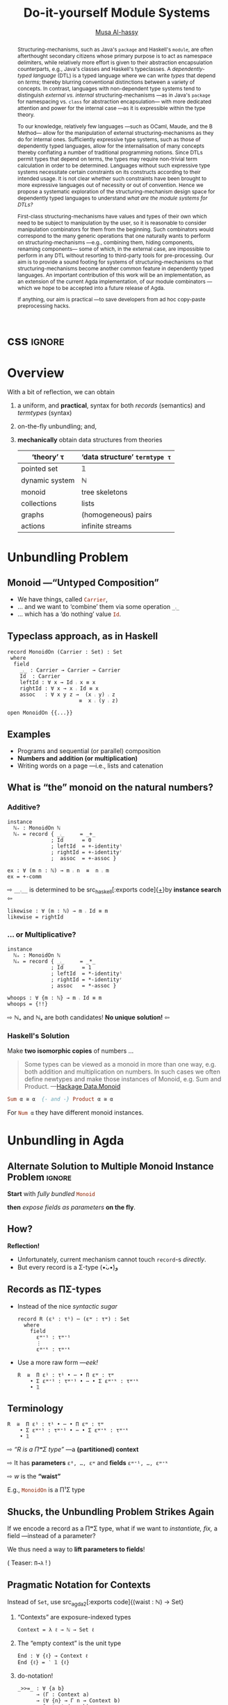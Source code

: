 #+MACRO: code     #+LaTeX: \def\mytitle{$1}

# f7 preview changes
# (local-set-key (kbd "<f7>") (lambda () (interactive) (suspend-frame) (disable-theme 'spacemacs-light) (org-reveal-export-to-html-and-browse) (load-theme 'spacemacs-light)))
# (local-set-key (kbd "<f7>") (lambda () (interactive) (disable-theme 'spacemacs-light) (org-reveal-export-to-html-and-browse) (load-theme 'spacemacs-light)))

#+TITLE: Do-it-yourself Module Systems
#+DESCRIPTION: Unbundling on the fly and mechanically obtaining termtypes from theories

#+AUTHOR: [[https://alhassy.github.io/][Musa Al-hassy]]
#+EMAIL: alhassy@gmail.com
#+OPTIONS: html-postamble:nil
#+PROPERTY: header-args:agda2 :tangle aim-2020.agda

# +TITLE: @@html:<div style="color:green; font-size: 70px">@@Unbundling   on   the   fly   and   mechanically   obtaining   termtypes   from   theories@@html:</div>@@
#+begin_src emacs-lisp :exports none
(make-local-variable 'org-reveal-title-slide)
(setq org-reveal-title-slide "<h2>%t</h2>
<h5 style=\"color: green\">Unbundling on the fly and mechanically obtaining termtypes from theories</h5>
<br><br>
<h4 style=\"color: rose\"><emph>Agda Implementors Meeting 2020</emph></h4>
<br>
<h>%a</h3>
<br>
<font size=\"1\">
<a href=\"?print-pdf&showNotes=true\">
⟪ Flattened View ; Press <code>?</code> for Help ⟫
</a>
</font>")
#+end_src

#+RESULTS:
#+begin_example
<h2>%t</h2>
<h5 style="color: green">Unbundling on the fly and mechanically obtaining termtypes from theories</h5>
<br><br>
<h4 style="color: rose"><emph>Agda Implementors Meeting 2020</emph></h4>
<br>
<h>%a</h3>
<br>
<font size="1">
<a href="?print-pdf&showNotes=true">
⟪ Flattened View ; Press <code>?</code> for Help ⟫
</a>
</font>
#+end_example

#+OPTIONS: timestamp:nil
#+OPTIONS: toc:nil d:nil

#+OPTIONS: reveal_center:t reveal_progress:t reveal_history:t reveal_control:t
#+OPTIONS: reveal_rolling_links:t reveal_keyboard:t reveal_overview:t num:nil
# OPTIONS: reveal_width:1200 reveal_height:800
#+OPTIONS: reveal_height:800

#+REVEAL_MARGIN: 0.1
#+REVEAL_MIN_SCALE: 0.5
#+REVEAL_MAX_SCALE: 2.5

# Available transitions are: default|cube|page|concave|zoom|linear|fade|none.
#+REVEAL_TRANS: fade
# Available transitions are: default(black)|white|league|sky|beige|simple|serif|blood|night|moon|solarized
#+REVEAL_THEME: sky
# REVEAL_THEME: blood

#+REVEAL_HLEVEL: 2
# REVEAL_HEAD_PREAMBLE: <meta name="description" content="Org-Reveal Introduction.">
#+REVEAL_POSTAMBLE:
#+REVEAL_PLUGINS: (markdown notes)
#+REVEAL_EXTRA_CSS: ./local.css
#
# See here for examples of how fragments look
# https://revealjs.com/#/fragments
#
# Here for what themes look like
# https://revealjs.com/#/themes

#+MACRO: myfrag  #+ATTR_REVEAL: :frag (appear)

#+MACRO: begin-columns  #+REVEAL_HTML: <div style="width:50%;float:left">
#+MACRO: break-columns  #+REVEAL_HTML: </div> <div style="width:50%;float: left">
#+MACRO: end-columns #+REVEAL_HTML: </div>

# Place item in a 1×1 table then center the table.
# This works nicely for preformatted code whose indentation is important.
#
#+MACRO: begin-center #+REVEAL_HTML: <center><table width="50%" border="0""><tr><td>
#+MACRO: end-center  #+REVEAL_HTML: </td><tr></table></center>



:Info:

Title: Do-it-yourself Module Systems: Unbundling on the fly and mechanically
obtaining termtypes from theories

Terse Abstract: We show how a bit of reflection can be used to achieve on the
fly unbundling to lift record fields to the type level as parameters, and we use
monadic do-notation to make the resulting setup practical and pragmatic for
experimentation. It is well known in the folklore that record types are contexts
(i.e., sequences of name-type pairs), we go on to show that termtypes (GADTs)
are also contexts. Moreover, since records and termtypes are both contexts, we
show how to derive the latter from the former *mechanically* via a macro; e.g., we
mechanically ask for the termtype of dynamic systems, monoids, pointed sets,
collections and find the results to be that of the natural numbers, tree
skeletons, the maybe type, and the list type.  Surprisingly, the entire
development is under 300 lines of Agda.

Project webpage: https://alhassy.github.io/next-700-module-systems/

:end:

:Remarks:
+ live demo instead of video, quality was poor. ლ(ಠ益ಠ)

+ Give concrete examples.

+ Skip slides like toc and slides you ignore.
  - or, during the toc slide, set the stage
    for what's coming up.

    Give a background on the problem, quickly.

+ Don't stand in front of the slides. ─use the laser pointer‼

+ Use the NOTES to make speaker notes.

+ Say what is the approach I'm using to ensure that the problem is feasible.
  - Communicate that its doable and that I can do it.

+ Dicuss how even going to attempt doing this, the research

1. catchy subtitle: reptition means we're doing something wrong.

   A language has many languages, whence repetitive.

   Maybe show a proof or something that
   shows a DTL making use of the first
   five pieces together. ;-)
   Show the problem.

+ make it clear what I'm doing in 2 sentences:
  Providing primitives that minimise repetition
  for manipulaiting grouping mechanisms,
  without the end-user utilising preprocessing.

:End:
:How_to_enable_PDF_print_capabiility:

1. Open your presentation with print-pdf included in the query string i.e. http://localhost:8000/?print-pdf. You can test this with revealjs.com?print-pdf.
   - If you want to include speaker notes in your export, you can append showNotes=true to the query string: http://localhost:8000/?print-pdf&showNotes=true
2. Open the in-browser print dialog (CTRL/CMD+P).
3. Change the Destination setting to Save as PDF.
4. Change the Layout to Landscape.
5. Change the Margins to None.
6. Enable the Background graphics option.
7. Click Save.

:End:
:FragmentStyles:
The ATTR_REVEAL part must be immediately preceding the first item in a list, no new line;
other items may be freely spaced.

Available fragment styles are:
#+ATTR_REVEAL: :frag t
    * grow
    * shrink
    * roll-in
    * fade-out
    * highlight-red
    * highlight-green
    * highlight-blue
    * appear

    Fragment sequence can be changed by assigning adding ~:frag_idx~
    property to each fragmented element.

#+ATTR_REVEAL: :frag t :frag_idx 3
    And, this paragraph shows at last.

#+ATTR_REVEAL: :frag t :frag_idx 2
    This paragraph shows secondly.

#+ATTR_REVEAL: :frag t :frag_idx 1
    This paragraph shows at first.

~#+ATTR_REVEAL: :frag frag-style~ above a list defines fragment style for the list as a whole.
To define fragment styles for every list item, please enumerate each item's style in a lisp list.

When there is :frag_idx specified, insufficient fragment style list will be extended by its last element. So a :frag (appear) assigns each item of a list the appear fragment style.

#+BEGIN_SRC emacs-lisp
#+ATTR_REVEAL: :frag (appear)
   * I appear.
   * I appear.
   * I appear.
#+END_SRC

Nb: Org-reveal supports /editable code blocks/ using klipsify.

  # :frag_idx (5 4 3 2 1)
#+ATTR_REVEAL: :frag (grow shrink roll-in fade-out none)
+ I will grow.
+ I will shrink.
+ I rolled in.
+ I will fade out.
+ I don't fragment.

  EXPORT CURRENT SUBTREE
Use menu entry " C-c C-e R S" to export only current subtree, without the title slide and the table of content, for a quick preview of your current edition.
:End:

# Imports
#+begin_src agda2 :exports none
open import Relation.Binary.PropositionalEquality
open import Data.Nat
open import Data.Nat.Properties
#+end_src

:IGNORE:
#+begin_export html
<div style="position: absolute; bottom: 0px; color: green; text-align: center;">
Unbundling on the fly and mechanically obtaining termtypes from theories
</div>
#+end_export
:END:

* css :ignore:

# For the most part, I “view page source” to inspect what div or whatever it is I want
# to alter, then I lookup the css to do so and that gives me the following ^_^

# Bigger & redish (ff2d00) page numbers; max vertical and  horizontal size
# Also reasonable ?print-pdf url extension ^_^
#+BEGIN_EXPORT html
<style>

.reveal .slide-number {
  font-size: 34pt;
  color: #ff2D00; }

.reveal .slides {
  height: 100%;
  width: 100% !important ;
  top: 0;
  margin-top: 0;
}

.reveal .slides>section {
  min-height: 90%;
  min-width:  90%;
}

.reveal .slides>section>section {
  min-height: 100%;
}

.print-pdf .reveal .slides > section.present, .print-pdf .reveal .slides > section > section.present {
  min-height: 770px !important;
  position: relative !important;
}

.reveal table th, .reveal table td {
    text-align: left;
    border: none;
    border-left: 1px solid transparent;
    border-right: 1px solid transparent;
}
#+END_EXPORT
# Last one above is so that tables have no border; c.f. {{{begin-center}}}
# border:none ⇒ no bottom, top, inner borders
# border-left/right transparent ⇒ no “edge” borders

# Increase vertical spacing between reveal's unnumbered & ordered listings; also definition listings, “p”aragraphs, and “pre”formatted code blocks.
# Also the preformatted code blocks needn't have a border.
#+BEGIN_EXPORT html
.reveal ul {
    line-height: 200%
}

.reveal ol {
    line-height: 200%
}

.reveal dl {
    line-height: 200%
}

.reveal p {
    line-height: 200%
}

.reveal pre {
    font-size: 1em;
    box-shadow:none;
}

</style>
#+END_EXPORT

#
# !important everywhere forces my suggestions.
#

* COMMENT Columns test

{{{begin-columns}}}
hello

{{{break-columns}}}

nice
{{{end-columns}}}

* COMMENT Configuration

** Set the location of Reveal.js

   Org-reveal must know where Reveal.js is on your computer before
   exporting Org contents. The location of Reveal.js is the path to
   the top directory of the Reveal.js packages, the directory which contains
   file *README.md*, but *not* the one that contains the file reveal.js.

   The default location is =./reveal.js=, relative to the Org file.

   Changing =org-reveal-root= 's value will change the location
   globally. For example, add the following statement to your .emacs
   file:
#+BEGIN_SRC lisp
(setq org-reveal-root "file:///d:/reveal.js")
#+END_SRC
   *IMPORTANT*: the absolute path to Reveal.js should be in URL form,
   "file:///path_to_reveal.js", as illustrated above.  By setting
   option =REVEAL_ROOT=, the location is only affected within the Org
   file.

   #+BEGIN_SRC org
   ,#+REVEAL_ROOT: file:///d:/reveal.js
   #+END_SRC

   Set your =REVEAL_ROOT= to the following URL to download reveal.js from
   a CDN instead of downloading a local copy.

   #+BEGIN_SRC org
   ,#+REVEAL_ROOT: http://cdn.jsdelivr.net/reveal.js/3.0.0/
   #+END_SRC


*** Url form for file location

    For example if you cloned this repository to your home directory,
    this file in Mac OS X would be referred to as
    "file:///Users/username/org-reveal/readme.org".  This file in
    Ubuntu would be "file:///home/username/org-reveal/readme.org" and
    in Windows this file would be
    "file:///c:/Users/username/org-reveal/readme.org".  For more
    detail on this standard please refer to
    [[http://en.wikipedia.org/wiki/File_URI_scheme]]

** First Try

   To load Org-reveal, type "M-x load-library", then type
   "ox-reveal".

   Now you can export this manual into Reveal.js presentation by
   typing "C-c C-e R R".

   Open the generated "Readme.html" in your browser and enjoy the
   cool slides.

** The HLevel

   Org-reveal maps each heading and its contents to one Reveal.js
   slide. Since Reveal.js arranges slides into a 2-dimensional matrix,
   Org-reveal use a *HLevel* value to decide whether to map headings to horizontal
   or vertical slides.

   * Headings of level less than or equal to *HLevel* are mapped to horizontal
     slides.
   * Headings with a deeper level are mapped to vertical slides.

   HLevel's default value is 1, means only level 1 headings are arranged
   horizontally. Deeper headings are mapped to vertical slides below their
   parent level 1 heading.

*** HLevel's Effects on Slides Layout

    Assume we have a simple Org file as below:
#+BEGIN_SRC org
,* H1
,* H2
,** H2.1
,*** H2.1.1
,* H3
#+END_SRC

    If HLevel is 1, the default value, headings H2.1 and H2.1.1 will
    be mapped to vertical slides below the slides of heading H2.

    [[./images/hlevel.png]]

    If HLevel is changed to 2, slides of heading H2.1 will be changed
    to the main horizontal queue, and slides of heading H2.1.1 will be
    a vertical slide below it.

    [[./images/hlevel2.png]]

*** Configure HLevel's Value

    * Change variable =org-reveal-hlevel='s value to set HLevel globally.\\
      For example, add the following statement to your =.emacs= file.
#+BEGIN_SRC lisp
(setq org-reveal-hlevel 2)
#+END_SRC

    * Setting Org files local HLevel to option =REVEAL_HLEVEL=.
#+BEGIN_SRC org
,#+REVEAL_HLEVEL: 2
#+END_SRC

** Force Split

   If one heading has too many things to fit into one slide, you can
   split the contents into multiple vertical slides manually, by inserting

#+BEGIN_SRC org
,#+REVEAL: split
#+END_SRC

#+REVEAL: split

   Now a new slide begins after =#+REVEAL= keyword.

** Select Theme and Transition

    Themes and transition styles are set globally throughout the whole
    file by setting options =REVEAL_THEME=, =REVEAL_TRANS=, and =REVEAL_SPEED=.

    For an example, please check the heading part of this document.

    Available themes can be found in "css/theme/" in the reveal.js directory.

    Available transitions are: default|cube|page|concave|zoom|linear|fade|none.
** Set The Title Slide
   By default, Org-reveal generates a title slide displaying the
   title, the author, the Email, the date and the time-stamp of the
   Org document, controlled by Org's [[http://orgmode.org/org.html#Export-settings][export settings]].

   To avoid a title slide, please set variable
   ~org-reveal-title-slide~ to ~nil~, or add ~reveal_title_slide:nil~ to
   ~#+OPTIONS:~ line.

   To restore the default title slide, please set variable
   ~org-reveal-title-slide~ to ~'auto~.

*** Customize the Title Slide

    To customize the title slide, please set ~org-reveal-title-slide~
    to a string of HTML markups. The following escaping character can
    be used to retrieve document information:
    | ~%t~ | Title     |
    | ~%a~ | Author    |
    | ~%e~ | Email     |
    | ~%d~ | Date      |
    | ~%%~ | Literal % |

** Set Slide Background

   Slide background can be set to a color, an image or a repeating image
   array by setting heading properties.

*** Single Colored Background
   :PROPERTIES:
   :reveal_background: #543210
   :END:

    Set property =reveal_background= to either an RGB color value, or any
    supported CSS color format.

#+BEGIN_SRC org
,*** Single Colored Background
   :PROPERTIES:
   :reveal_background: #123456
   :END:
#+END_SRC

*** Single Image Background
    :PROPERTIES:
    :reveal_background: ./images/whale.jpg
    :reveal_background_trans: slide
    :END:

    Set property =reveal_background= to an URL of background image.
    Set property =reveal_background_trans= to =slide= to make background image
    sliding rather than fading.
#+BEGIN_SRC org
,*** Single Image Background
    :PROPERTIES:
    :reveal_background: ./images/whale.jpg
    :reveal_background_trans: slide
    :END:
#+END_SRC

*** Repeating Image Background
    :PROPERTIES:
    :reveal_background: ./images/whale.jpg
    :reveal_background_size: 200px
    :reveal_background_repeat: repeat
    :END:

    Resize background image by setting property
    =reveal_background_size= to a number.

    Set property =reveal_background_repeat= to =repeat= to repeat
    image on the background.
#+BEGIN_SRC org
,*** Repeating Image Background
    :PROPERTIES:
    :reveal_background: ./images/whale.jpg
    :reveal_background_size: 200px
    :reveal_background_repeat: repeat
    :END:
#+END_SRC

*** Title Slide Background Image

    To set the title slide's background image, please specify the
    following options:

    * =REVEAL_TITLE_SLIDE_BACKGROUND=: A URL to the background image.
    * =REVEAL_TITLE_SLIDE_BACKGROUND_SIZE=: HTML size specification, e.g. ~200px~.
    * =REVEAL_TITLE_SLIDE_BACKGROUND_REPEAT=: set to ~repeat~ to repeat the image.

** Slide Size

   Reveal.js scales slides to best fit the display resolution, but you can
   also specify the desired size by settings the option tags =width= and =height=.

   The scaling behavior can also be constrained by setting following
   options:
   * =#+REVEAL_MARGIN:= :: a float number, the factor of empty area
    surrounding slide contents.
   * =#+REVEAL_MIN_SCALE:= :: a float number, the minimum scaling down
    ratio.
   * =#+REVEAL_MAX_SCALE:= :: a float number, the maximum scaling up
    ratio.

** Slide Numbering

   By default, a flatten slide number is showed at the lower-right corner of each slide.

   To disable slide numbering, please add ~reveal_slide_number:nil~ to
   ~#+OPTIONS:~ line.

   From Reveal.js 3.1.0, slide numbering can have several custom
   formats. To choose one format, please set ~reveal_slide_number~ to
   its proper string. For example, ~reveal_slide_number:h/v~.

   Supported format string can be found in [[https://github.com/hakimel/reveal.js/#slide-number][Reveal.js manual]].


** Slide Header/Footer
   Specify Slide header/footer by =#+REVEAL_SLIDE_HEADER:= and
   =#+REVEAL_SLIDE_FOOTER:=. The option content will be put into
   divisions of class =slide-header= and =slide-footer=, so you can
   control their appearance in custom CSS file(see [[Extra Stylesheets]]).
   By default header/footer content will only display on content
   slides. To show them also on the title and toc slide you can add
   ~reveal_global_header:t~ and ~reveal_global_footer:t~ to
   ~#+OPTIONS:~ line.

** Fragmented Contents

    Make contents fragmented (show up one-by-one) by setting option
    =ATTR_REVEAL= with property ":frag frag-style", as illustrated
    below.

    See here for examples of them: https://revealjs.com/#/fragments

#+ATTR_REVEAL: :frag roll-in
    Paragraphs can be fragmented.

#+ATTR_REVEAL: :frag roll-in
    - Lists can
    - be fragmented.

#+ATTR_REVEAL: :frag roll-in
    Pictures, tables and many other HTML elements can be fragmented.

*** Fragment Styles
    Available fragment styles are:
#+ATTR_REVEAL: :frag t
    * grow
    * shrink
    * roll-in
    * fade-out
    * highlight-red
    * highlight-green
    * highlight-blue
    * appear

    Setting ~:frag t~ will use Reveal.js default fragment style, which
    can be overridden by local option ~#+REVEAL_DEFAULT_FRAG_STYLE~ or
    global variable ~org-reveal-default-frag-style~.

*** Fragment Index
    Fragment sequence can be changed by assigning adding ~:frag_idx~
    property to each fragmented element.

#+ATTR_REVEAL: :frag t :frag_idx 3
    And, this paragraph shows at last.

#+ATTR_REVEAL: :frag t :frag_idx 2
    This paragraph shows secondly.

#+ATTR_REVEAL: :frag t :frag_idx 1
    This paragraph shows at first.

*** List Fragments

    ~#+ATTR_REVEAL: :frag frag-style~ above a list defines fragment
    style for the list as a whole.
#+ATTR_REVEAL: :frag grow
    1. All items grow.
    2. As a whole.

    To define fragment styles for every list item, please enumerate
    each item's style in a lisp list.

    ~none~ in the style list will disable fragment for the
    corresponding list item.

    Custom fragment sequence should also be enumerated for each list
    item.

#+REVEAL: split
    An example:

#+BEGIN_SRC org
,#+ATTR_REVEAL: :frag (grow shrink roll-in fade-out none) :frag_idx (4 3 2 1 -)
   * I will grow.
   * I will shrink.
   * I rolled in.
   * I will fade out.
   * I don't fragment.
#+END_SRC

#+ATTR_REVEAL: :frag (grow shrink roll-in fade-out none) :frag_idx (4 3 2 1 -)
   * I will grow.
   * I will shrink.
   * I rolled in.
   * I will fade out.
   * I don't fragment.
#+REVEAL: split
   When there is ~:frag_idx~ specified, insufficient fragment style
   list will be extended by its last element. So a ~:frag (appear)~
   assigns each item of a list the ~appear~ fragment style.
#+BEGIN_SRC org
,#+ATTR_REVEAL: :frag (appear)
   * I appear.
   * I appear.
   * I appear.
#+END_SRC
#+ATTR_REVEAL: :frag (appear)
   * I appear.
   * I appear.
   * I appear.


** Data State
   :PROPERTIES:
   :reveal_data_state: alert
   :END:

   Set property =reveal_data_state= to headings to change this slide's
   display style, as illustrated above.

   Available data states are: alert|blackout|soothe.

** Plug-ins

   Reveal.js provides several plug-in functions.

   - reveal-control : Show/hide browsing control pad.
   - reveal-progress : Show/hide progress bar.
   - reveal-history : Enable/disable slide history track.
   - reveal-center : Enable/disable slide centering.
   - multiplex : Enable audience to view presentation on secondary devices.

*** Configure Plug-ins

    Each plugin can be toggled on/off by adding =#+OPTIONS= tags or
    by setting custom variables.

    - =#+OPTIONS= tags:\\
      =reveal_control=, =reveal_progress=, =reveal_history=,
      =reveal_center=, =reveal_rolling_links=, =reveal_keyboard=, =reveal_overview=
    - Custom variables:\\
      =org-reveal-control=, =org-reveal-progress=,
      =org-reveal-history=, =org-reveal-center=, =org-reveal-rolling-links=, =org-reveal-keyboard=, =org-reveal-overview=

    For an example, please refer to the heading part of this document.

** Third-Party Plugins
Reveal.js is also extensible through third-party plugins. Org-reveal now includes a mechanism to load these as well. It's a little more complicated, because we need to store the specific javascript loading code in a defcustom.

Store the names and loading instructions for each plugin in the defcustom ~org-reveal-external-plugins~. This defcustom is an associative list. The first element of each Assoc cell is a symbol -- the name of the plugin -- and the second is a string that will be expanded by the ~format~ function when the plugin is loaded. So, this second element should have the form ~" {src: \"%srelative/path/toplugin/from/reveal/root.js\"}'.  If you need the async or callback parameters, include those too.  Ox-reveal will add the plugin to the dependencies parameter when Reveal is initialized.

** Highlight Source Code

   There are two ways to highlight source code.
   1. Use your Emacs theme
   2. Use highlight.js


   To Use your Emacs theme, please make sure ~htmlize.el~ is
   installed. Then no more setup is necessary.

   Below is an example. Codes are copied from [[http://www.haskell.org/haskellwiki/The_Fibonacci_sequence][Haskell Wiki]].
   #+BEGIN_SRC haskell
   fibs = 0 : 1 : next fibs
       where next (a : t@(b:_)) = (a+b) : next t
   #+END_SRC

   If you saw odd indentation, please set variable =org-html-indent=
   to =nil= and export again.

*** Using highlight.js

    You can also use [[https://highlightjs.org][highlight.js]], by adding ~highlight~ to the Reveal.js
    plugin list.
    #+BEGIN_SRC org
      ,#+REVEAL_PLUGINS: (highlight)
    #+END_SRC

    The default highlighting theme is ~zenburn.css~ brought with
    Reveal.js. To use other themes, please specify the CSS file name by
    ~#+REVEAL_HIGHLIGHT_CSS~ or the variable ~org-reveal-highlight-css~.

    The "%r" in the given CSS file name will be replaced by Reveal.js'
    URL.

** Editable Source Code
It is now possible to embed code blocks in a codemirror instance in order to edit code during a presentation.  At present, this capacity is turned on or off at time export using these defcustoms:
- ~org-reveal-klipsify-src~
- ~org-reveal-klipse-css~
- ~org-reveal-klipse-js~
This feature is turned off by default and needs to be switched on with ~org-reveal-klipsify-src~.  At present code editing is supported in javacript, clojure, php, ruby, scheme, and python only.

** MathJax
  :PROPERTIES:
  :CUSTOM_ID: my-heading
  :END:


   ${n! \over k!(n-k)!} = {n \choose k}$

   LateX equation are rendered in native HTML5 contents.

   *IMPORTANT*: Displaying equations requires internet connection to
   [[http://mathjax.org/][mathjax.org]] or local MathJax installation. For local MathJax
   installation, set option =REVEAL_MATHJAX_URL= to the URL pointing
   to the local MathJax location.

   *Note*: Option ~reveal_mathjax~ is obsolete now. Org-reveal
   exports necessary MathJax configurations when there is Latex
   equation found.

** Preamble and Postamble

   You can define preamble and postamble contents which will not be
   shown as slides, but will be exported into the body part of the
   generated HTML file, at just before and after the slide contents.

   Change preamble and postamble contents globally by setting variable
   =org-reveal-preamble= and =org-reveal-postamble=.

   Change preamble and postamble contents locally by setting options
   =REVEAL_PREAMBLE= and =REVEAL_POSTAMBLE=, as illustrated at the
   heading part of this document.

   To add custom contents into HTML =<head>= parts, set contents to
   variable =org-reveal-head-preamble= or option
   =REVEAL_HEAD_PREAMBLE=.

*** Generating Pre/Postamble by Emacs-Lisp Functions

    If the contents of pre/postamble is the name of an evaluated
    Emacs-Lisp function, which must accept an argument of Org-mode
    info and return a string, the returned string will be taken
    as pre/postamble contents.

    So you can embed the Emacs-Lisp function as an Org-Babel source
    block and mark it to be evaluated when exporting the document.

** Raw HTML in Slides

   Besides the Org contents, you can embed raw HTML contents
   into slides by placing a =#+REVEAL_HTML= keyword.

   The famous cat jump fail:
#+REVEAL_HTML: <iframe width="420" height="315" src="https://www.youtube.com/embed/Awf45u6zrP0" frameborder="0" allowfullscreen></iframe>
** Speaker Notes
   Reveal.js supports speaker notes, which are displayed in a separate
   browser window. Pressing 's' on slide's windows will pop up a window
   displaying the current slide, the next slide and the speaker notes on the current
   slide.

   Org-reveal recognize texts between =#+BEGIN_NOTES= and =#+END_NOTES=
   as speaker notes. See the example below.

#+BEGIN_SRC org
,* Heading 1
   Some contents.
,#+BEGIN_NOTES
  Enter speaker notes here.
,#+END_NOTES
#+END_SRC

#+REVEAL: split
   Speaker notes requires the ~notes~ plug-in. If you changed default
   plug-in setting by specifying =#+REVEAL_PLUGINS= or by setting
   variable =org-reveal-plugins=, please make sure ~notes~ is in the
   plug-in list to enable speaker notes.

#+REVEAL: split

   Due to a bug in Reveal.js, sometimes the speaker notes window
   shows only blank screens. A workaround to this issue is to put
   the presentation HTML file into the Reveal.js root directory and
   reopen it in the browser.

*** Easy-Template for Speaker Notes

    Org-reveal registers 'n' as the key for speaker notes easy-template.
    So you can press '<' followed by 'n' and then press TAB, the ~#+BEGIN_NOTES~
    and ~#+END_NOTES~ pair is inserted automatically.

    Customize ~org-reveal-note-key-char~ to change the default key
    'n'. set it to nil will forbid the auto-completion for speaker notes.

** Multiplexing
   Reveal.js supports multiplexing, which allows allows your audience to view
   the slides of the presentation you are controlling on their own phone, tablet
   or laptop. As the master presentation navigates the slides, all client
   presentations will update in real time. See a demo at
   http://revealjs.jit.su/.

   You can enable multiplexing for your slide generation by including the
   following options:
#+BEGIN_SRC org
#+REVEAL_MULTIPLEX_ID: [Obtained from the socket.io server. ]
#+REVEAL_MULTIPLEX_SECRET: [Obtained from socket.io server. Gives the master control of the presentation.]
#+REVEAL_MULTIPLEX_URL: http://revealjs.jit.su:80 [Location of socket.io server]
#+REVEAL_MULTIPLEX_SOCKETIO_URL: http://cdnjs.cloudflare.com/ajax/libs/socket.io/0.9.10/socket.io.min.js
#+REVEAL_PLUGINS: ([any other plugins you are using] multiplex)
#+END_SRC

   You must generate unique values for the =REVEAL_MULTIPLEX_ID= and
   =REVEAL_MULTIPLEX_SECRET= options, obtaining these from the socket.io server
   you are using.

   If you include these options in your .org file, reveal-org will enable your
   .html file as the master file for multiplexing and will generate a file named
   in the form =[filename]_client.html= in the same directory as the client
   .html file. Provide your audience with a link to the client file to allow
   them to track your presentation on their own device.

** Extra Stylesheets

   Set =REVEAL_EXTRA_CSS= to a stylesheet file path in order to load extra custom
   styles after loading a theme.

#+BEGIN_SRC org
,#+REVEAL_EXTRA_CSS: url-to-custom-stylesheet.css
#+END_SRC

** Select Built-In Scripts

   Set option =REVEAL_PLUGINS= or variable =org-reveal-plugins= to a
   lisp list to select built-in scripts.

   Available built-in scripts are:
   classList/markdown/highlight/zoom/notes/search/remotes.

   Default built-ins are: classList/markdown/highlight/zoom/notes/multiplex.

   The following examples select /markdown/ and /highlight/ only.
#+BEGIN_SRC org
,#+REVEAL_PLUGINS: (markdown highlight)
#+END_SRC

** Extra Dependent Script

   Set =REVEAL_EXTRA_JS= to the url of extra reveal.js dependent
   script if necessary.
#+BEGIN_SRC org
,#+REVEAL_EXTRA_JS: url-to-custom-script.js
#+END_SRC

** Extra Slide Attribute

   Set property =reveal_extra_attr= to headings to add any necessary attributes
   to slides.

** Export into Single File

   By setting option =reveal_single_file= to ~t~, images and necessary
   Reveal.js scripts will be embedded into the exported HTML file, to make
   a portable HTML. Please note that remote images will /not/ be included in the
   single file, so presentations with remote images will still require an Internet
   connection.

   Attention: This needs locally available reveal.js files!

   #+BEGIN_SRC org
   ,#+OPTIONS: reveal_single_file:t
   #+END_SRC

   When exporting into single file, functions provided by Reveal.js
   libraries will be disabled due to limitation, including PDF export,
   Markdown support, zooming, speaker notes and remote control.

   Code highlight by highlight.js is also disabled. But *code
   highlight by Emacs is not effected.*

** Export Current Subtree

  Use menu entry " C-c C-e R S" to export only current subtree,
  without the title slide and the table of content, for a quick preview
  of your current edition.

* COMMENT Tips

** Disable Heading Numbers

   Add =num:nil= to =#+OPTIONS=
#+BEGIN_SRC org
,#+OPTIONS: num:nil
#+END_SRC

** Disable Table of Contents

   Add =toc:nil= to =#+OPTIONS=
#+BEGIN_SRC org
,#+OPTIONS: toc:nil
#+END_SRC

   This is actually an option recognized by =org-export=. It is only mentioned
   here because slide decks often do not need a TOC.

** Internal Links

   Reveal.js supports only jump between slides, but not between
   elements on slides. Thus, we can only link to headlines in an Org
   document.

   You can create links pointing to a headline's text, or its
   custom-id, as the examples below:

   * [[Tips]].
   * [[#my-heading][Heading]] with a =CUSTOM_ID= property.

** Custom JS

   To pass custom JS code to ~Reveal.initialize~, state the code by
   ~#+REVEAL_INIT_SCRIPT~ (multiple statements are concatenated) or by
   custom variable ~org-reveal-init-script~.

** Executable Source Blocks
To allow live execution of code in some languages, enable the klipse plugin by setting ~org-reveal-klipsify-src~ to non-nil.  Src blocks with the languages ~js~, ~clojure~, ~html~, ~python~, ~ruby~, ~scheme~, ~php~ will be executed with output shown in a console-like environment.  See the source code of ~org-reveal-src-block~ for more details.

*** HTML Src Block
#+BEGIN_SRC html
<h1 class="whatever">hello, what's your name</h1>
#+END_SRC

*** Javascript Src Block
#+BEGIN_SRC js
console.log("success");
var x='string using single quote';
x
#+END_SRC

*** Perl Src Block (not klipsified)
#+BEGIN_SRC perl
I don't know perl!
#+END_SRC
* COMMENT Abstract and toc                                                   :ignore:

# Use:  x vs.{{{null}}} ys
# This informs LaTeX not to put the normal space necessary after a period.
#
#+MACRO: null  @@latex:\null{}@@

#+begin_abstract

Structuring-mechanisms, such as Java's ~package~ and Haskell's ~module~, are often
afterthought secondary citizens whose primary purpose is to act as namespace delimiters,
while relatively more effort is given to their abstraction encapsulation counterparts,
e.g., Java's classes and Haskell's typeclasses.
A /dependently-typed language/ (DTL) is a typed language
where we can write /types/ that depend on /terms/; thereby blurring conventional
distinctions between a variety of concepts.
In contrast, languages with non-dependent type systems tend to distinguish
/external vs.{{{null}}} internal/ structuring-mechanisms ---as in
Java's ~package~ for namespacing vs.{{{null}}} ~class~ for abstraction encapsulation---
with more dedicated attention and power for the internal case ---as it is
expressible within the type theory.

\vspace{1em}

# \parencite{ocaml_website, maude_module_algebra, B_reuse}
To our knowledge, relatively few languages ---such as OCaml, Maude, and the B Method---
allow for the manipulation of
external structuring-mechanisms as they do for internal ones.
Sufficiently expressive type systems, such as those of dependently typed
languages, allow for the internalisation of many concepts
thereby conflating a number of traditional programming notions.
Since DTLs permit types that depend on terms, the types may require
non-trivial term calculation in order to be determined.
Languages without such expressive type systems necessitate certain constraints
on its constructs according to their intended usage.
It is not clear whether such constraints have been brought to more expressive
languages out of necessity or out of convention.
Hence we propose a systematic exploration of the structuring-mechanism
design space for dependently typed languages to understand
/what are the module systems for DTLs?/

\vspace{1em}

First-class structuring-mechanisms have values and types of their own
which need to be subject to manipulation by the user, so it is reasonable
to consider manipulation combinators for them from the beginning.
Such combinators would correspond to the many generic operations that one
naturally wants to perform on structuring-mechanisms
---e.g., combining them, hiding components, renaming components---
some of which, in the external case, are impossible to perform in any DTL
without resorting to third-party tools for pre-processing.
Our aim is to provide a sound footing for systems of structuring-mechanisms
so that structuring-mechanisms become another common feature in dependently typed languages.
An important contribution
of this work will be an implementation, as an extension of the current Agda implementation, of our module combinators
---which we hope to be accepted into a future release of Agda.

If anything, our aim is practical ---to save developers from ad hoc copy-paste
preprocessing hacks.
#+end_abstract

\newpage
\thispagestyle{empty}
\tableofcontents
\newpage

* Overview

With a bit of reflection, we can obtain

#+ATTR_REVEAL: :frag (appear)
1. a uniform, and *practical*, syntax for both /records/ (semantics) and /termtypes/ (syntax)
2. on-the-fly unbundling; and,
3. *mechanically* obtain data structures from theories
   #+ATTR_REVEAL: :frag (appear)
   #+html: <small>
   | ‘theory’ τ     | ‘data structure’ ~termtype τ~ |
   |----------------+-----------------------------|
   | pointed set    | 𝟙                           |
   | dynamic system | ℕ                           |
   | monoid         | tree skeletons              |
   | collections    | lists                       |
   | graphs         | (homogeneous) pairs         |
   | actions        | infinite streams            |
   #+html: </small>
* Unbundling Problem

** Monoid ---“Untyped Composition”

#+ATTR_REVEAL: :frag (appear)
- We have things, called src_haskell[:exports code]{Carrier},
- … and we want to ‘combine’ them via some operation src_haskell[:exports code]{_⨾_}
- … which has a ‘do nothing’ value src_haskell[:exports code]{Id}.

** Typeclass approach, as in Haskell
#+begin_src agda2
record MonoidOn (Carrier : Set) : Set
 where
  field
    _⨾_ : Carrier → Carrier → Carrier
    Id  : Carrier
    leftId : ∀ x → Id ⨾ x ≡ x
    rightId : ∀ x → x ⨾ Id ≡ x
    assoc   : ∀ x y z →  (x ⨾ y) ⨾ z
                       ≡  x ⨾ (y ⨾ z)
#+end_src

#+ATTR_REVEAL: :frag (appear)
#+begin_src agda2
open MonoidOn {{...}}
#+end_src

** Examples
#+ATTR_REVEAL: :frag (appear)
- Programs and sequential (or parallel) composition
- *Numbers and addition (or multiplication)*
- Writing words on a page ---i.e., lists and catenation

** What is “the” monoid on the natural numbers?

*** Additive?
#+begin_src agda2
instance
  ℕ₊ : MonoidOn ℕ
  ℕ₊ = record { _⨾_     = _+_
              ; Id      = 0
              ; leftId  = +-identityˡ
              ; rightId = +-identityʳ
              ;  assoc  = +-assoc }
#+end_src

#+ATTR_REVEAL: :frag (appear)
#+begin_src agda2
ex : ∀ (m n : ℕ) → m ⨾ n  ≡  n ⨾ m
ex = +-comm
#+end_src

#+ATTR_REVEAL: :frag (appear)
⇨ src_haskell[:exports code]{__⨾__} is determined to be src_haskell[:exports
code]{_+_}by *instance search* ⇦

#+ATTR_REVEAL: :frag (appear)
#+begin_src agda2
likewise : ∀ (m : ℕ) → m ⨾ Id ≡ m
likewise = rightId
#+end_src

*** … or Multiplicative?
#+begin_src agda2
instance
  ℕₓ : MonoidOn ℕ
  ℕₓ = record { _⨾_     = _*_
              ; Id      = 1
              ; leftId  = *-identityˡ
              ; rightId = *-identityʳ
              ; assoc   = *-assoc }
#+end_src

#+ATTR_REVEAL: :frag (appear)
#+begin_src agda2
whoops : ∀ {m : ℕ} → m ⨾ Id ≡ m
whoops = {!!}
#+end_src

#+ATTR_REVEAL: :frag (appear)
⇨ ℕ₊ and ℕₓ are both candidates! *No unique solution!* ⇦

*** Haskell's Solution

Make *two isomorphic copies* of numbers …

#+begin_quote
Some types can be viewed as a monoid in more than one way, e.g. both addition
and multiplication on numbers. In such cases we often define newtypes and make
those instances of Monoid, e.g. Sum and Product.
---[[https://hackage.haskell.org/package/base-4.14.0.0/docs/Data-Monoid.html#t:Monoid][Hackage Data.Monoid]]
#+end_quote

#+begin_src haskell
Sum α ≅ α  {- and -} Product α ≅ α
#+end_src
For src_haskell[:exports code]{Num α} they have different monoid instances.

* Unbundling in Agda
** Alternate Solution to Multiple Monoid Instance Problem :ignore:

#+ATTR_REVEAL: :frag (appear)
*Start* with /fully bundled/ src_haskell[:exports code]{Monoid}
#+ATTR_REVEAL: :frag (appear)
*then* /expose fields as parameters/ *on the fly*.

** How?

#+ATTR_REVEAL: :frag (appear)
*Reflection!*

#+ATTR_REVEAL: :frag (appear)
- Unfortunately, current mechanism cannot touch
  src_agda2[:exports code]{record}-s /directly/.
- But every record is a Σ-type (•̀ᴗ•́)و

** Records as ΠΣ-types

#+ATTR_REVEAL: :frag (appear)
- Instead of the nice /syntactic sugar/
  #+begin_src agda2 :tangle no
record R (ε¹ : τ¹) ⋯ (εʷ : τʷ) : Set
  where
    field
      εʷ⁺¹ : τʷ⁺¹
      ⋮
      εʷ⁺ᵏ : τʷ⁺ᵏ
#+end_src

#+ATTR_REVEAL: :frag (appear)
- Use a more raw form  ---/eek!/
  #+begin_src agda2 :tangle no
R  ≅  Π ε¹ : τ¹ • ⋯ • Π εʷ : τʷ
    • Σ εʷ⁺¹ : τʷ⁺¹ • ⋯ • Σ εʷ⁺ᵏ : τʷ⁺ᵏ
    • 𝟙
#+end_src

** Terminology
# intentionally repeated
  #+begin_src agda2 :tangle no
R  ≅  Π ε¹ : τ¹ • ⋯ • Π εʷ : τʷ
    • Σ εʷ⁺¹ : τʷ⁺¹ • ⋯ • Σ εʷ⁺ᵏ : τʷ⁺ᵏ
    • 𝟙
#+end_src

#+ATTR_REVEAL: :frag (appear)
⇨ /“R is a ΠʷΣ type”/  ---a *(partitioned) context*
#+ATTR_REVEAL: :frag (appear)
⇨ It has *parameters* ~ε⁰, …, εʷ~ and *fields* ~εʷ⁺¹, …, εʷ⁺ᵏ~
#+ATTR_REVEAL: :frag (appear)
⇨ $w$ is the *“waist”*

#+ATTR_REVEAL: :frag (appear)
E.g., src_haskell[:exports code]{MonoidOn} is a Π¹Σ type

** Shucks, the Unbundling Problem Strikes Again

If we encode a record as a ΠʷΣ type, what if we want
to /instantiate, fix,/ a field ---instead of a parameter?

#+ATTR_REVEAL: :frag (appear)
We thus need a way to *lift parameters to fields*!
#+ATTR_REVEAL: :frag (appear)
( Teaser: src_haskell[:exports code]{Π→λ} ! )

** *Pragmatic* Notation for Contexts

Instead of src_agda2[:exports code]{Set}, use src_agda2[:exports code]{(waist :
ℕ) → Set}

#+begin_src agda2 :exports none
open import Level renaming (_⊔_ to _⊍_; suc to ℓsuc; zero to ℓ₀)
open import Data.Product
open import Context -- Gives us Σ∶•, Π∶•, >>=, ⟨⋯⟩
#+end_src

#+ATTR_REVEAL: :frag (appear)
0. “Contexts” are exposure-indexed types
   #+begin_src agda2 :tangle no
Context = λ ℓ → ℕ → Set ℓ
#+end_src
1. The “empty context” is the unit type
   #+begin_src agda2 :tangle no
End : ∀ {ℓ} → Context ℓ
End {ℓ} = ‵ 𝟙 {ℓ}
#+end_src
2. do-notation!
   #+begin_src agda2 :tangle no
_>>=_ : ∀ {a b}
      → (Γ : Context a)
      → (∀ {n} → Γ n → Context b)
      → Context (a ⊍ b)
(Γ >>= f) zero    = Σ γ ∶ Γ 0 • f γ 0
(Γ >>= f) (suc n) = Π γ ∶ Γ n • f γ n
#+end_src
999. [@999] The *“DIY”* lies at ~>>=~, permitting Σ, Π, 𝒲, ~let~, … !

*** Example Context ---Monoids

 #+begin_src agda2
Monoid : Context ℓ₁
Monoid = do Carrier ← Set
            _⨾_     ← (Carrier → Carrier → Carrier)
            Id      ← Carrier
            leftId  ← ∀ (x : Carrier) → x ⨾ Id ≡ x
            rightId ← ∀ (x : Carrier) → Id ⨾ x ≡ x
            assoc   ← ∀ (x y z) → (x ⨾ y) ⨾ z  ≡  x ⨾ (y ⨾ z)
            End {ℓ}
#+end_src

*** Example Instance ---Additive Naturals
#+begin_src agda2
ℕ₊′ : (Monoid ℓ₀ :waist 1) ℕ
ℕ₊′ = ⟨ _+_           -- _⨾_
      , 0             -- Id
      , +-identityˡ
      , +-identityʳ
      , +-assoc
      ⟩
#+end_src

Notice...
#+begin_src agda2
(Monoid ℓ₀ :waist 1) ℕ  ≅  MonoidOn ℕ
 #+end_src

* src_agda2[:exports code]{Π→λ} ---or src_agda2[:exports code]{_:waist_}


#+ATTR_REVEAL: :frag (appear)
+   :: src_haskell[:exports code]{record}
+ ≈ :: src_agda2[:exports code]{Context}
+ ≈ :: exposure-indexed type

** /Using/   Contexts ---‘reification’

#+ATTR_REVEAL: :frag (appear)
+ If src_agda2[:exports code]{C : Context ℓ₀} then src_agda2[:exports code]{C w :
  Πʷ ⋯ • Set}, but we want to *apply* ~C w~ to /w/-many /parameters/?

   #+ATTR_REVEAL: :frag (appear)
   @@html: <small>@@ ~(Πʷ x • τ)~ is /w/-many Π's binding variables to be used in
    type τ. @@html: </small>@@ @@remark: τ does not start with a Π@@

+ So we need a combinator...
    #+begin_src agda2
 Π→λ  “Πʷ x • τ”   =   “λʷ x • τ”
#+end_src
+ with an infix form for contexts in particular ...
  #+begin_src agda2
C :waist w   =   Π→λ (C w)
#+end_src

** Example

#+ATTR_REVEAL: :frag (appear)
#+html:<small>
#+begin_src agda2 :tangle no
Monoid : Context
Monoid = do C ← Set; _⨾_ : C → C → C; Id ← C; …
#+end_src
#+html:</small>

#+html:<small>
#+ATTR_REVEAL: :frag appear
With no parameters, we have a Π⁰Σ-type
#+html:</small>
#+ATTR_REVEAL: :frag appear
#+begin_src agda2 :tangle no
Monoid :waist 0  : Set₁
Monoid :waist 0  ≡  Σ C : Set • Σ _⨾_ : C → C → C • Σ Id : C • …
#+end_src

#+html:<small>
#+ATTR_REVEAL: :frag appear
With *one* parameter, we regain ~MonoidOn~
#+html:</small>
#+ATTR_REVEAL: :frag appear
#+begin_src agda2 :tangle no
Monoid :waist 1  :  Π C : Set • Set
Monoid :waist 1  =  λ C : Set • Σ _⨾_ : C → C → C • Σ Id : C • …
#+end_src

#+html:<small>
#+ATTR_REVEAL: :frag appear
With *two* parameters, we have a /‘solution’/ to the
  additive-or-multiplicative-monoid-problem!
#+html:</small>
#+ATTR_REVEAL: :frag appear
   #+begin_src agda2 :tangle no
Monoid :waist 2  :  Π C : Set) • Π _⨾_ : C → C → C • Set
Monoid :waist 2  =  λ C : Set • λ _⨾_ : C → C → C • Σ Id : C • …
#+end_src

** Relationships between various forms

#+begin_src agda2 :tangle no
Monoid : Context -- i.e., (w : ℕ) → Set

Monoid :waist 𝓌   :  Πʷ ⋯ • Set
Monoid :waist 𝓌   =  λʷ “parameters” • “fields”
#+end_src

** 11 Line Implementation ---thanks Ulf!

*** The Core _Syntactic_ Transformation

#+begin_src agda2 :tangle no
--  Π a : A • B a   ↦   λ a : A • B a

Π→λ-helper : Term → Term

Π→λ-helper (pi a (abs x b))
  = lam visible (abs x (Π→λ-helper b))

Π→λ-helper x
  = x
#+end_src

*** Keeping Track of Types

src_agda2[:exports code]{Term} denotes untyped λ-terms,
so let's keep track of the types when we convert Πs to λs.

#+begin_src agda2 :tangle no
Π→λ-type : Term → Term

Π→λ-type (pi a (abs x b))
 = pi a  (abs x (Π→λ-type b))

Π→λ-type x
 = unknown
#+end_src

*** Putting them together

#+html:<small>
#+begin_src agda2 :tangle no
macro
  Π→λ : Term → Term → TC Unit.⊤
  Π→λ τ goal
   =  normalise τ
       >>=ₜₑᵣₘ λ τ′ → checkType goal (Π→λ-type τ′)
       >>=ₜₑᵣₘ λ _ →  unify goal (Π→λ-helper τ′)
#+end_src
#+html:</small>

** Lesson Learned

On-the-fly unbundling can be implemented as an in-language library in a
dependently-typed language with sufficient reflection capabilities (•̀ᴗ•́)و

* GADTs are Contexts too!

** From Contexts to GADTS :ignore:

#+html:<small>
#+ATTR_REVEAL: :frag (appear)
+   :: src_agda2[:exports code]{Monoid}
   # + ⟿ :: @@html: <small>@@ definition@@html: </small>@@
+ ⟿ :: src_agda2[:exports code]{do C ← Set; _⨾_ : C → C → C; Id : C; …}
   # + ⟿ :: @@html: <small>@@ go to waist 1 to get a parameterised record@@html: </small>@@
+ ⟿ :: src_agda2[:exports code]{λ C : Set • Σ _⨾_ : C → C → C • Σ Id : C • …}
   # + ⟿ :: @@html: <small>@@ Termtype constructors all target the same type, say ~C~, so drop all others@@html: </small>@@
+ ⟿ :: src_agda2[:exports code]{λ C : Set • Σ _⨾_ : C → C → C • Σ Id : C • 𝟙}
   # + ⟿ :: @@html: <small>@@ Termtype are sums of products@@html: </small>@@
+ ⟿ :: src_agda2[:exports code]{λ C : Set •       C × C    ⊍         C ⊍ 𝟙}
   # + ⟿ :: @@html: <small>@@ Termtypes are fixpoints of type constructors@@html: </small>@@
+ ⟿ :: src_agda2[:exports code]{μ C : Set •       C × C    ⊍         C ⊍ 𝟙}
#+html:</small>
** As a macro!


#+begin_example agda2 :tangle no
termtype : UnaryFunctor → Type
termtype τ = Fix (Σ→⊎ (sources τ))
             #+end_example

--------------------------------------------------------------------------------

             #+begin_src agda2 :tangle no
macro
  termtype : Term → Term → TC Unit.⊤
  termtype tm goal =
                normalise tm
           >>=ₜₑᵣₘ λ tm′ → unify goal (def (quote Fix) ((vArg (Σ→⊎₀ (sourcesₜₑᵣₘ tm′))) ∷ []))
#+end_src

** Monoids give rise to tree skeletons

*** Context
#+begin_src agda2 :tangle no
Monoid : ∀ ℓ → Context (ℓsuc ℓ)
Monoid ℓ = do Carrier ← Set ℓ
              _⨾_     ← (Carrier → Carrier → Carrier)
              Id      ← Carrier
              leftId  ← ∀ {x : Carrier} → Id ⨾ x ≡ x
              rightId ← ∀ {x : Carrier} → x ⨾ Id ≡ x
              assoc   ← ∀ {x y z} → (x ⨾ y) ⨾ z  ≡  x ⨾ (y ⨾ z)
              End {ℓ}
#+end_src

*** Termtype

#+begin_src agda2
  𝕄 : Set
  𝕄 = termtype (Monoid ℓ₀ :waist 1)
#+end_src

#+begin_src agda2
  that-is : 𝕄
          ≡ Fix (λ X →
                -- _⊕_, branch
                X × X × 𝟙
                -- Id, nil leaf
              ⊎ 𝟙
                -- invariant leftId
              ⊎ 𝟘
                -- invariant rightId
              ⊎ 𝟘
                -- invariant assoc
              ⊎ 𝟘
                --  the “End {ℓ}”
              ⊎ 𝟘)
  that-is = refl
            #+end_src

*** Pattern synonyms for more compact presentation
            #+begin_src agda2
-- : 𝕄
pattern emptyM
    = μ (inj₂ (inj₁ tt))
#+end_src

#+begin_src agda2
-- : 𝕄 → 𝕄 → 𝕄
pattern branchM l r
    = μ (inj₁ (l , r , tt))
#+end_src

#+begin_src agda2
-- absurd 𝟘-values
pattern absurdM a
    = μ (inj₂ (inj₂ (inj₂ (inj₂ a))))
#+end_src

*** ~termtype Monoid ≅ TreeSkeleton~

#+ATTR_REVEAL: :frag (appear)
#+begin_src agda2
  data TreeSkeleton : Set where
    empty  : TreeSkeleton
    branch : TreeSkeleton → TreeSkeleton → TreeSkeleton
#+end_src


#+ATTR_REVEAL: :frag (appear)
- “doing nothing”
   #+begin_src agda2
  to : 𝕄 → TreeSkeleton
  to emptyM        = empty
  to (branchM l r) = branch (to l) (to r)
  to (absurdM (inj₁ ()))
  to (absurdM (inj₂ ()))
#+end_src


#+ATTR_REVEAL: :frag (appear)
- “doing nothing”
   #+begin_src agda2
  from : TreeSkeleton → 𝕄
  from empty        = emptyM
  from (branch l r) = branchM (from l) (from r)
#+end_src

** Dynamical Systems give rise to ℕ
*** Context

#+begin_src agda2
DynamicSystem : Context ℓ₁
DynamicSystem = do State ← Set
                   start ← State
                   next  ← (State → State)
                   End {ℓ₀}
                       #+end_src

*** Termtype
                           #+begin_src agda2
𝔻 = termtype (DynamicSystem :waist 1)
#+end_src
Pattern synonyms for more compact presentation
#+begin_src agda2
-- : 𝔻
pattern startD
    = μ (inj₁ tt)

-- : 𝔻 → 𝔻
pattern nextD e = μ (inj₂ (inj₁ e))
#+end_src

*** ~termtype 𝔻 ≅ ℕ~
#+begin_src agda2
    to : 𝔻 → ℕ
    to startD    = 0
    to (nextD x) = suc (to x)

    from : ℕ → 𝔻
    from zero    = startD
    from (suc n) = nextD (from n)
#+end_src

** Pointed Sets give rise to terminal types

#+begin_src agda2
PSet  : Context (ℓsuc ℓ₀)
PSet  = do Carrier ← Set ℓ₀
           point  ← Carrier
           End {ℓ₀}
#+end_src

#+ATTR_REVEAL: :frag appear
#+begin_src agda2
ℙ𝕊𝕖𝕥 : Set
ℙ𝕊𝕖𝕥 = termtype (PSet :waist 1)
#+end_src

#+ATTR_REVEAL: :frag appear
#+begin_src agda2
to : ℙ𝕊𝕖𝕥 → 𝟙 {ℓ₀}
to emptyM = tt

from : 𝟙 {ℓ₀} → ℙ𝕊𝕖𝕥
from _ = μ (inj₁ tt)
#+end_src

** (Simple) Graphs give rise to pairs


#+begin_src agda2
Graph  : Context (ℓsuc ℓ₀)
Graph = do Node ← Set
           Edge ← Set
           adjacency ← (Node → Node → Edge)
           End {ℓ₀}
#+end_src

#+ATTR_REVEAL: :frag appear
#+begin_src agda2
𝔾𝕣𝕒𝕡𝕙 : Set → Set
𝔾𝕣𝕒𝕡𝕙 X = termtype ((Graph :waist 2) X)
#+end_src

#+ATTR_REVEAL: :frag appear
#+begin_src agda2
pattern _⇌_ x y = μ (inj₁ (x , y , tt))

view : ∀ {X} → 𝔾𝕣𝕒𝕡𝕙 X → X × X
view (x ⇌ y) = x , y
#+end_src

** Indexed unary algebras (“actions”) give rise to streams

*** Context
#+begin_src agda2
Action  : Context ℓ₁
Action  = do Value    ← Set
             Program  ← Set
             run      ← (Program → Value → Value)
             End {ℓ₀}
#+end_src
*** Termtype
#+begin_src agda2
𝔸𝕔𝕥𝕚𝕠𝕟 : Set → Set
𝔸𝕔𝕥𝕚𝕠𝕟 X = termtype ((Action :waist 2) X)
#+end_src

#+begin_src agda2
-- : X → 𝔸𝕔𝕥𝕚𝕠𝕟 X → 𝔸𝕔𝕥𝕚𝕠𝕟 X
pattern _∷_ head tail
         = μ (inj₁ (tail , head , tt))
#+end_src

*** … to stream
#+begin_src agda2
record Stream (X : Set) : Set   where
  coinductive
  field
    hd : X
    tl : Stream X

open Stream
#+end_src
#+ATTR_REVEAL: :frag appear
#+begin_src agda2
view : ∀ {I} → 𝔸𝕔𝕥𝕚𝕠𝕟 I → Stream I
hd (view (h ∷ t)) = h
tl (view (h ∷ t)) = view t
#+end_src

** Collection theories give rise to lists

#+begin_src agda2
Collection : ∀ ℓ → Context (ℓsuc ℓ)
Collection ℓ = do Elem      ← Set ℓ
                  Container ← Set ℓ
                  insert    ← (Elem → Container → Container)
                  ∅         ← Container
                  End {ℓ}
#+end_src

#+ATTR_REVEAL: :frag appear
#+begin_src agda2
ℂ : Set → Set
ℂ Elem = termtype ((Collection ℓ₀ :waist 2) Elem)
#+end_src
#+ATTR_REVEAL: :frag appear
#+begin_src agda2
-- : X → ℂ X → ℂ X
pattern _::_ x xs
         = μ (inj₁ (x , xs , tt))

-- : ℂ X
pattern  ∅
    = μ (inj₂ (inj₁ tt))
#+end_src

** Summary

| ‘theory’ τ     | ‘data structure’ ~termtype τ~ |
|----------------+-----------------------------|
| pointed set    | 𝟙                           |
| dynamic system | ℕ                           |
| monoid         | tree skeletons              |
| collections    | lists                       |
| graphs         | (homogeneous) pairs         |
| actions        | infinite streams            |

#+begin_quote
/Many more theories τ to explore and see what data structures arise!/
#+end_quote

* Bye!

/Thanks for listening in!/

#+html:<small>
- The src_agda2[:exports code]{Context} Library:

   https://alhassy.github.io/next-700-module-systems/diy/Context.agda

- Examples to play with:

  https://alhassy.github.io/next-700-module-systems/diy/Examples.agda

- Project homepage: https://alhassy.github.io/next-700-module-systems/

These slides:

https://alhassy.github.io/next-700-module-systems/diy/agda-implementors-meeting-2020
#+html:</small>
* COMMENT Overview
:PROPERTIES:
# (use-package toc-org :after org :demand t)
# (use-package toc-org)

Enable toc-org, then whenever you save, this toc is updated.
:END:

- Introduction ---The Proposal's Story
    1. A Programming Language Has Many Tongues
    2. Exploring Grouping Mechanisms
    3. Problem Statement

- Solution Requirements
    1. Desirable Features
    2. Related Works
    2. Visualisation of Parts of the Proposed “Package Polymorphism”

- Approach
- Timeline

#+BEGIN_NOTES
*Goal* ::   Provide primitives that minimise repetition
  for manipulating grouping mechanisms,
  without the end-user utilising any preprocessing.
#+END_NOTES

* COMMENT Introduction ---The Proposal's Story  :ignore:

** COMMENT A Language Has Many Tongues :unreadable:

1. Expression language; e.g., ~cond ? this : that~.
2. Statement, or control flow, language; e.g., ~if (cond) {this} {that}~.
3. Type language; e.g., ~Functor f => () → f ()~.
4. Specification language; e.g., ~\forall ℤ i; A[i] ≤ \old(A[i])~.
5. Proof language; e.g., ~begin ⋯ ≡⟨ ? ⟩ ⋯ ∎~.
6. Module language; e.g., ~module, class, interface~.
7. Meta-programming languages; e.g., Coq tactics, C preprocessor, Haskell pragmas.

The first five languages telescope down into one uniform language
within the dependently-typed language Agda. *So why not the module language?*

** A Programming Language Has Many Tongues

#+ATTR_REVEAL: :frag (appear)
1. Expression
2. Statement
3. Type
4. Specification
5. Proof
6. Module
7. Meta-programming

#+ATTR_REVEAL: :frag t
The first five collapse into one uniform language
within the dependently-typed language Agda.
 #
# Not so, e.g., with Coq where proofs are via Ltac.

#+ATTR_REVEAL: :frag t
*So why not the module language?*

#+BEGIN_NOTES
+ Let's set the stage for what's coming up.

+ Can modules be treated the same way as the others?

+ First question then is what is a module?
#+END_NOTES

** What is a Module?

#+ATTR_REVEAL: :frag (appear)
   *Definition:* A typed /module, context, telescope, package former, record, typeclass/
   is a sequence of tuples:
{{{begin-center}}}
#+ATTR_REVEAL: :frag appear
#+BEGIN_SRC haskell
   Name  :  Type  :=  Optional_Definition
#+END_SRC
{{{end-center}}}

#+ATTR_REVEAL: :frag appear
   Without types, we obtain essentially JSON Objects.
   # Akin to a JSON Object, which is an untyped module.

#+ATTR_REVEAL: :frag (appear)
   *Purpose:* Group related concepts together as single /semantic/ units.

** Expectations of Module Systems

#+ATTR_REVEAL: :frag (appear)
+ Namespacing :: New unique local scopes ⇒ de-coupling

+ Information Hiding :: Inaccessibility ⇒ Implementation independence

+ Citizenship :: Grouping mechanisms should be treated like ordinary values

+ Polymorphism :: Grouping mechanisms should group all kinds of things without prejudice

+ Object-Orientation :: Generative modules & Subtyping
# Object-oriented notions of encapsulation

# Implementation aspect, unrelated to the others. Relocate.
#
# + Sharing :: Module parameter computations shared across constituents.

** What about ⋯

 {{{myfrag}}}
    |    | Packages          |
    | ≈? | modules           |
    | ≈? | theories          |
    | ≈? | contexts          |
    | ≈? | typeclasses       |
    | ≈? | ⋯                 |
    | ≈? | dependent records |

 #+ATTR_REVEAL: :frag t
   #+begin_quote
 Differences  ≈?⇒  Uses & Implementations
 #+end_quote

** Facets of Structuring Mechanisms: An Agda Rendition
    # Look at the good readon why using agda, see proposal.pdf.

    Different ways one would encode monoid definitions in their
    code for different purposes

    | ⇒ | Monoids with a dynamically known carrier  |
    | ⇒ | Monoids with a statically known carrier  |
    | ⇒ | Monoids as raw tuples                   |
    | ⇒ | Monoids as telescopes                   |
    | ⇄ | Derived operations                      |

    #+BEGIN_NOTES
    Give idea of what's coming up, so we have a mental strucutre of
    where to put things, what holes fill what expectations.
    #+END_NOTES

*** Monoids as Agda Records

#+REVEAL_HTML: <div style="font-size: 95%;">
{{{begin-center}}}
 #+BEGIN_SRC haskell
record Monoid-Record : Set₁ where
  infixl 5 _⨾_
  field
    -- Interface
    Carrier  : Set
    Id       : Carrier
    _⨾_      : Carrier → Carrier → Carrier

    -- Constraints
    lid   : ∀{x} → (Id ⨾ x) ≡ x
    rid   : ∀{x} → (x ⨾ Id) ≡ x
    assoc : ∀ x y z → (x ⨾ y) ⨾ z  ≡  x ⨾ (y ⨾ z)

  -- derived result
  pop-Idᵣ : ∀ x y  →  x ⨾ Id ⨾ y  ≡  x ⨾ y
  pop-Idᵣ x y = cong (_⨾ y) rid
#+END_SRC
⇨ Carrier sets, functions, and axioms /all/ are record fields.
{{{end-center}}}
#+REVEAL_HTML: </div>

*** Monoids as Typeclasses
#+REVEAL_HTML: <div style="font-size: 95%;">
{{{begin-center}}}
 #+BEGIN_SRC haskell
record HasMonoid (Carrier : Set) : Set₁ where
  infixl 5 _⨾_
  field
    Id    : Carrier
    _⨾_   : Carrier → Carrier → Carrier
    lid   : ∀{x} → (Id ⨾ x) ≡ x
    rid   : ∀{x} → (x ⨾ Id) ≡ x
    assoc : ∀ x y z → (x ⨾ y) ⨾ z ≡ x ⨾ (y ⨾ z)

  pop-Id-tc : ∀ x y →  x ⨾ Id ⨾ y  ≡  x ⨾ y
  pop-Id-tc x y = cong (_⨾ y) rid

{- We make this record type available
   to instance search, “typeclass”. -}
open HasMonoid {{...}} using (pop-Id-tc)
#+END_SRC

⇨ Only functions and axioms are record fields ---the carrier set is a /parameter/.
{{{end-center}}}
#+REVEAL_HTML: </div>

*** These are the ‘Same’

#+REVEAL_HTML: <div style="font-size: 70%;">
{{{begin-columns}}}

⇨ Monoids as Agda Records
 #+BEGIN_SRC haskell
record Monoid-Record : Set₁ where
  field
    -- Interface
    Carrier  : Set
    Id       : Carrier
    _⨾_      : Carrier → Carrier → Carrier

    -- Constraints
    lid   : ∀{x} → (Id ⨾ x) ≡ x
    rid   : ∀{x} → (x ⨾ Id) ≡ x
    assoc : ∀ x y z → (x ⨾ y) ⨾ z  ≡  x ⨾ (y ⨾ z)

  -- derived result
  pop-Idᵣ : ∀ x y  →  x ⨾ Id ⨾ y  ≡  x ⨾ y
  pop-Idᵣ x y = cong (_⨾ y) rid

{-  Monoid-Record  ≅  Σ C ∶ Set • HasMonoid C  -}
#+END_SRC

{{{break-columns}}}

⇨ Monoids as Typeclasses
 #+BEGIN_SRC haskell
record HasMonoid (Carrier : Set) : Set₁ where
  field
    -- Interface
    {- Notice that “Carrier” is a parameter. -}
    Id    : Carrier
    _⨾_   : Carrier → Carrier → Carrier

    -- Constraints
    lid   : ∀{x} → (Id ⨾ x) ≡ x
    rid   : ∀{x} → (x ⨾ Id) ≡ x
    assoc : ∀ x y z → (x ⨾ y) ⨾ z ≡ x ⨾ (y ⨾ z)

  -- derived result
  pop-Id-tc : ∀ x y →  x ⨾ Id ⨾ y  ≡  x ⨾ y
  pop-Id-tc x y = cong (_⨾ y) rid

{-  HasMonoid  ≅  λ C → Σ M ∶ Monoid-Record • M.Carrier ≡ C  -}
#+END_SRC

{{{end-columns}}}
#+REVEAL_HTML: </div>

*** Monoids as Direct Dependent Sums

{{{begin-columns}}}

 #+BEGIN_SRC haskell
Monoid-Σ  :  Set₁
Monoid-Σ  =    Σ Carrier ∶ Set
         • Σ Id ∶ Carrier
         • Σ _⨾_ ∶ (Carrier → Carrier → Carrier)
         • Σ lid ∶ (∀{x} → Id ⨾ x ≡ x)
         • Σ rid ∶ (∀{x} → x ⨾ Id ≡ x)
         • (∀ x y z → (x ⨾ y) ⨾ z ≡ x ⨾ (y ⨾ z))

pop-Id-Σ : ∀{{M : Monoid-Σ}}
               (let Id  = proj₁ (proj₂ M))
               (let _⨾_ = proj₁ (proj₂ (proj₂ M)))
           →  ∀ (x y : proj₁ M)  →  (x ⨾ Id) ⨾ y  ≡  x ⨾ y
pop-Id-Σ {{M}} x y = cong (_⨾ y) (rid {x})
             where  _⨾_    = proj₁ (proj₂ (proj₂ M))
                rid    = proj₁ (proj₂ (proj₂ (proj₂ (proj₂ M))))
 #+END_SRC

{{{break-columns}}}

#+ATTR_REVEAL: :frag (appear)
⇨ The navigational feature of record fields is /replaced/ by projections
---i.e., it's just a different encoding.

#+REVEAL_HTML: <div style="font-size: 80%;">
#+ATTR_REVEAL: :frag (appear)
#+BEGIN_SRC haskell
           {- Boilerplate -}
           Carrier′  : Monoid-Σ → Set
           Carrier′ = proj₁
#+END_SRC
#+REVEAL_HTML: </div>

{{{end-columns}}}

*** A Missing Polymorphism

#+REVEAL_HTML: <div style="font-size: 90%;">
{{{begin-columns}}}
     #+BEGIN_SRC haskell
ℕ-record : Monoid-Record
ℕ-record = record { Carrier = ℕ; Id = 0; _⨾_ = _+_; ⋯ }

instance
   ℕ-tc : HasMonoid ℕ
   ℕ-tc = record { Id = 0; _⨾_ = _+_; ⋯ }

   ℕ-Σ : Monoid-Σ
   ℕ-Σ = ℕ , 0 , _+_ , ⋯

ℕ-pop-0ᵣ : ∀ (x y : ℕ) → x + 0 + y  ≡  x + y
ℕ-pop-0ᵣ = pop-Idᵣ ℕ-record

ℕ-pop-0-tc : ∀ (x y : ℕ) → x + 0 + y  ≡  x + y
ℕ-pop-0-tc = pop-Id-tc

ℕ-pop-0-Σ : ∀ (x y : ℕ) → x + 0 + y  ≡  x + y
ℕ-pop-0-Σ = pop-Id-Σ
 #+END_SRC
{{{break-columns}}}
#+REVEAL_HTML: </div>

#+REVEAL_HTML: <br> <br> <br> <br> <br>
#+ATTR_REVEAL: :frag (appear)
⇨ One would expect these ~pop-0~ programs \\
to be instances of /one/ polymorphic function.

#+REVEAL_HTML: <br>
#+ATTR_REVEAL: :frag (appear)
⇨ Instead, we currently have three programs that are \\
instances of /three/ different polymorphic functions.

{{{end-columns}}}

*** Monoids as Telescopes

{{{begin-columns}}}
 #+BEGIN_SRC haskell
module Monoid-Telescope-User
     (Carrier : Set			 )
     (Id    : Carrier			 )
     (_⨾_   : Carrier → Carrier → Carrier )
     (lid   : ∀ {x}    →  Id ⨾ x  ≡  x	 )
     (rid   : ∀ {x}    →  x ⨾ Id  ≡  x	 )
     (assoc : ∀ x y z  →  (x ⨾ y) ⨾ z  ≡  x ⨾ (y ⨾ z))
  where

  pop-Id-tel : ∀(x y : Carrier)  →  (x ⨾ Id) ⨾ y  ≡  x ⨾ y
  pop-Id-tel x y = cong (_⨾ y) (rid {x})

open Monoid-Telescope-User ℕ 0 _+_ …

ℕ-pop-tel : ∀(x y : ℕ)  →  x + 0 + y  ≡  x + y
ℕ-pop-tel =   pop-Id-tel
 #+END_SRC

{{{break-columns}}}
#+REVEAL_HTML: <br>

| ◈ | Carrier sets, functions, and axioms /all/ are parameters. |
|   |                                                         |
| ◈ | This parameter listing constitutes a ‘telescope’.       |

{{{end-columns}}}

*** Interdefinability

     | ⇨ | Different notions are thus interdefinable |
     | ⇨ | Use-cases /distinguish/ packages |
     | ⇨ | Distinctions ⇒ duplication of efforts |

#+ATTR_REVEAL: :frag (appear)
     *Generalise!* Use a ‘package former’, rather than
     a particular variation.

*** Foundational Basis: MMT-Style Theory Presentations

 #+BEGIN_SRC haskell
-- Contexts
Γ  ::= ·                       -- empty context
     | x : T [:= T], Γ         -- context with declaration, optional definition
     | includes X, Γ           -- theory inclusion

-- Terms
T ::= x | T₁ T₂ | λ x : T' • T -- variables, application, lambdas
    | Π x : T' • T             -- dependent product
    | [Γ] | ⟨Γ⟩ | T.x          -- record “[type]” and “⟨element⟩” formers, projections
    | Mod X                    -- contravariant “theory to record” internalisation

-- Theory, external grouping, level
Θ ::= .                        -- empty theory
    | X := Γ, Θ                -- a theory can contain named contexts
    | (X : (X₁ → X₂)) := Γ     -- a theory can be a first-class theory morphism
 #+END_SRC

#+ATTR_REVEAL: :frag (appear)
#+begin_quote org
 A knowledge-capture mechanism
 ─not a programming environment.
#+end_quote

#+BEGIN_NOTES org
+ Theoretical foundations;
  we're not inventing from the ground up but want a concrete system.

+ It is not that it doesn't do what we want,
  rather it captures knowledge similar to Wikipedia.

+ Their setting is more generic than DTLs
  and so what we're doing may not even be
  feasible there.

+ It's a theoretical foundation, we intend
  to provide concrete tool.
#+END_NOTES

** Problem Summary

# Variation on {{{begin-center}}}
#+REVEAL_HTML: <center><table width="80%" border="0""><tr><td>

#+ATTR_REVEAL: :frag (appear)
   😧 :: Coders have to copy-paste-modify packaging structures to obtain
   different perspectives.
   #+ATTR_REVEAL: :frag (appear)
   - E.g., lifting fields to parameters to
      ensure correct-by-construction invariants.
   - Infrastructure is either rewritten for the new perspective,
     or conversion functions are used.

   #+BEGIN_NOTES
   Conversely, one may want to demote parameters to fields so as to be
   able to treat a structure heterogeneously.

   E.g., One may speak of “graphs on” a fixed type, but to speak of
   graphs in general, the type cannot be fixed and must be allowed to
   vary. One instance of this is constructing a category of graphs.
   #+END_NOTEs

#+ATTR_REVEAL: :frag (appear)
  😄 :: A package should be written /once/.
#+ATTR_REVEAL: :frag (appear)
   - Desired perspectives are declared on demand.
   - Code is written polymorphically along the package, not
     a particular perspective.

#+REVEAL_HTML: </td><tr></table></center>

* COMMENT Solution Requirements  :ignore:

** Desirable Features

#+ATTR_REVEAL: :frag (appear)
+ Uniformity :: Treat different notions of packaging the same way.
+ Genericity :: Polymorphism along packages types / package formers.
+ First-class Extensiblity :: Primitives to form new package combinators
     /using/ the host language.

** We can then have better …

   + Expressivity
     ⇒ “Package Polymorphism”
   + Excerption
     ⇒ “flattening”

*** Expressivity ─Select Bundling Level

{{{begin-center}}}
Which aspects of a structure should be exposed?
#+begin_src haskell
record Semigroup0 : Set₁ where …

record Semigroup1 (Carrier : Set) : Set₁ where …

record Semigroup2
 (Carrier : Set)
 (_⨾_     : Carrier → Carrier → Carrier) : Set where …

record Semigroup3
 (Carrier : Set)
 (_⨾_ : Carrier → Carrier → Carrier)
 (assoc : ∀ x y z → (x ⨾ y) ⨾ z ≡ x ⨾ (y ⨾ z)) : Set where
  -- no fields
#+end_src
{{{end-center}}}

#+BEGIN_NOTES
+ Haskell /with/ existential types extension allows Semigroup0.
#+END_NOTES

*** Expressivity ─Code along one type, use for another

{{{begin-center}}}
We want to code along Semigroup1 and use for ~Semigroup0~.
#+begin_src haskell
{- Recall -}
record Semigroup0 : Set₁ where …
record Semigroup1 (Carrier : Set) : Set₁ where …

{- Write elegantly along Semigroup1 -}
translate1 : ∀{A B} → (f : A → B) → Bijection f
       → Semigroup1 A → Semigroup1 B

{- Be able to use the previous for Semigroup0 -}
translate0 : ∀{B : Set} (AS : Semigroup0)
         (f : Semigroup0.Carrier AS → B)
       → Bijection f → Semigroup0
#+end_src
{{{end-center}}}

*** Excerption ─Instantiating Deeply Nested Theories

Can we /please/ just declare a ~Monad~ without having to declare
/redundant/ ~Applicative~ and ~Functor~ instances.
#+REVEAL_HTML: <br><br>
#+BEGIN_SRC haskell
{- (0) -} instance Monad M       where …  -- (0) needs (1), which needs (2)
{- (1) -} instance Applicative M where …  -- (1, 2) redundant if (0) is given
 {- (2) -} instance Functor M     where …
#+END_SRC

#+BEGIN_NOTES
Monad′ ≔ Monad flattenedAlong Applicative
#+END_NOTES

*** Excerption ─Instantiating Deeply Nested Theories

Accessing deeply nested fields; e.g., ~Monoid.Semigroup.Magma.Carrier M~.

#+HTML: <a href="example_hierarchy.png"><img src="example_hierarchy.png" alt="Example Hierarchy" width="900" height="580"></a> <br> ⇒ flatten hierarchies!

** Related Works

{{{begin-columns}}}

+ C-family :: Records, JSON modules ─everything is explicit

+ Haskell :: Single instance typeclasses ─an ‘inference’ mechanism.

+ OCaml :: First-class modules are essentially glorified parameters;
       enforces a “functor vs. function” dichotomy

+ [Shields, Peyton Jones 2016] ::
     [[https://www.microsoft.com/en-us/research/wp-content/uploads/2016/02/first_class_modules.pdf][First-Class Modules for Haskell]] \\
     Slightly beyond OCaml, but not far enough.

{{{break-columns}}}

+ Agda :: Dependently-typed typeclasses ─solves diamond problem

+ Coq   :: Typeclasses with unification;
       canonical stuctures triggered by projections

+ Category Theory :: Pullbacks! Declared coercions are found
     by inference then used in seemingly ill-typed expressions.

#+BEGIN_NOTES org
Random notes:

+ A canonical structure is a declaration of a particular
  instance of a record to be used by the type checker
  to solve unification problems.

+ OCaml functors are more or less functions on records in Agda.

+ Typeclasses are tremendously helpful for having derived constructions
  be inferrable, e.g., in Haskell ~instance f a => f (a ,a)~ to
  produce Cartesian products for some structure ~f~ on ~a~ provided
  there is such a structure on ~a~.

  One now uses ~f~ methods, that act on a homogeneously-typed pair,
  and it is inferred that an instance of ~f a~ is what is desired
  --even though no explicit instance for such a pair type was declared!
  Neato ^_^

+ Coq's unification is essentially Prolog in disguise.

+ In some sense, I intend to produce Agda package combinators that
  are essentially Lisp in disguise.

+ Solve Diamond Problem using dependent types as follows:
  #+BEGIN_SRC haskell
  record X : Set where field doit : Set
  record Y : Set where field x : X
  record Z : Set where field x : X

  record Ω : Set where filed y : Y, z : Z
  {- We now can refer to two X's, possibly different -}

  {- Instead, using typeclasses -}
  record X         : Set where field doit : Set
  record Y (x : X) : Set where
  record Z (x : X) : Set where

  record Ω : Set where filed x : X, y : Y x, z : Z x
  #+END_SRC

  With dependent types, ~X~ can be lifted to be any telescope of functions
  that cold conflict ^_^

#+END_NOTES

    #+BEGIN_NOTES org
#+BEGIN_SRC haskell
   x * (y + z) well-typed
⇐  Group._*_ ?G x (Monoid._+_ ?M y z) well-typed
⇐  Group.Carrier ?G  ≡ Monoid.Carrier ?M
⇐  ?G = Ring.Group ?R)  ∧ ?M ≡ Ring.Monoid ?R
#+END_SRC
#+END_NOTES
{{{end-columns}}}

** Competing works?

#+REVEAL_HTML: <h3>
     #+ATTR_REVEAL: :frag (appear)
     /There are none!/
#+REVEAL_HTML: </h3>

** Visualisation of Parts of the Proposed “Package Polymorphism”

# REVEAL_HTML: <iframe width="420" height="315" src="https://www.youtube.com/embed/NYOOF9xKBz8" frameborder="0" allowfullscreen></iframe>

#+REVEAL_HTML: <iframe width="1000" height="700" src="https://www.youtube.com/embed/NYOOF9xKBz8?version=3&autoplay=1&mute=1&loop=1" frameborder="0" allowfullscreen></iframe>


# Note that “embed” in the url! ─no “?v=”, instead insert “?version=3”.
# Note autoplay, loop, etc settings are seperated by &'s.
# Other options: "controls=0" and "showinfo=0"
#
# See here for more: https://developers.google.com/youtube/player_parameters#autoplay

#+BEGIN_NOTES

+ One writes the ‘red’ code with the intent that it will
  /behave/ like the ‘blue’ code.

+ Unless requested, no code is ‘generated’.

+ This' akin to ~deriving~ in Haskell.

#+END_NOTES

** Why can't this be done now?

| ⇨ | Agda has a tremendously weak reflection mechanism             |
| ⇨ | Package formers need to be introduced into the back-end       |
| ⇨ | Unclear semantics of package formers                          |
| ⇨ | Unclear whether semantics don't break other language features  |

#+BEGIN_NOTES
The language, Agda, currently does not possess the sufficient abstraction
mechanisms to make this endeavour feasible within the core language.
#+END_NOTES

* COMMENT Approach  :ignore:
** Proposed Contributions

   #+ATTR_REVEAL: :frag (appear)
     1. Module system for DTLs: Modules are ordinary values
    - Enables rather than inhibits efficiency
    - Well-defined denotational semantics

     2. Use-cases contrasting resulting system with previous approaches

     3. Replace metaprogramming processing with module primitives

     4. An implementation to obtain validation that our system ‘works’

** COMMENT Choice of Language

#   *TODO* Look at the good readon why using agda, see proposal.pdf.

#+ATTR_REVEAL: :frag (appear)
+ More than ‘research quality’ ⇒ ready for a broad audience
+ Dependent types
+ Existing industrial-strength compiler?
+ Reasoning and proofs?

#+begin_center org
#+ATTR_REVEAL: :frag (appear)
 *Agda* as the proof-of-concept language
#+end_center

* COMMENT Timeline :ignore:
** Next Steps

#+ATTR_REVEAL: :frag (appear)
1. Distill the /true/ requirements for a solution

2. Deepen understanding of the opportunities given by DTL

3. Demonstrate the power of the system

4. Evaluate the mechanisms

   - Additions actually contribute to program design?

5. Ensure a denotational semantics for the mechanisms

6. Refine above until elegance, or deadline, is reached, whichever comes first

** Timeline

#+ATTR_REVEAL: :frag (appear appear appear)
+ The First Pass: May-October 2019 :: Thorough familiarity with
      approaches, Agda internals, begun thesis writing

+ The Middle Pass: November 2019 - February 2020 ::
   Implement module formation primitives
   from the thesis proposal, while forming & extending
   semantics

+ The Final Pass: March - April 2020 ::
   Implementations meet requirements; mechanise proofs

* COMMENT Conclusion ─Intended Outcomes

# Intended outcomes include:

#+begin_quote org
/Copy-paste-modify is almost always a mistake!/

--- Wolfram Kahl (•̀ᴗ•́)و
#+end_quote

#+ATTR_REVEAL: :frag (appear)
  1. A clean module system for DTLs

  2. Utility Objectives: A variety of use-cases contrasting the resulting system with previous
     approaches

  3. Demonstrate that module features usually requiring meta-programming can be brought
     to the data-value level

#+ATTR_REVEAL: :frag (appear)
#+begin_quote
/No more preprocessing for the end-user!/
#+end_quote

* COMMENT Thank-you

  /Questions?/

* COMMENT a correspondence

#+LaTeX: \begin{tcolorbox}[title=\hfill Muliple Forms of the Template-Instantiation Duality]
#+BEGIN_CENTER
| *Template*            | $\qquad\text{has a}\qquad$ | *Instance*           |
| ≈ class             |                            | ≈ object           |
| ≈ type              |                            | ≈ value            |
| ≈ theorem statement |                            | ≈ witnessing proof |
| ≈ specification     |                            | ≈ implementation   |
| ≈ interface         |                            | ≈ implementation   |
| ≈ signature         |                            | ≈ algebra          |
| ≈ logic             |                            | ≈ theory           |
#+END_CENTER
#+LaTeX: \end{tcolorbox}

* COMMENT footer                                                     :ignore:

# Local Variables:
# eval: (progn (org-babel-goto-named-src-block "make-reports-class") (org-babel-execute-src-block) (outline-hide-sublevels 1))
# eval: (progn (org-babel-goto-named-src-block "make-readme") (org-babel-execute-src-block) (outline-hide-sublevels 1))
# compile-command: (progn (org-babel-tangle) (org-latex-export-to-pdf) (async-shell-command "open thesis-proposal.pdf"))
# End:
